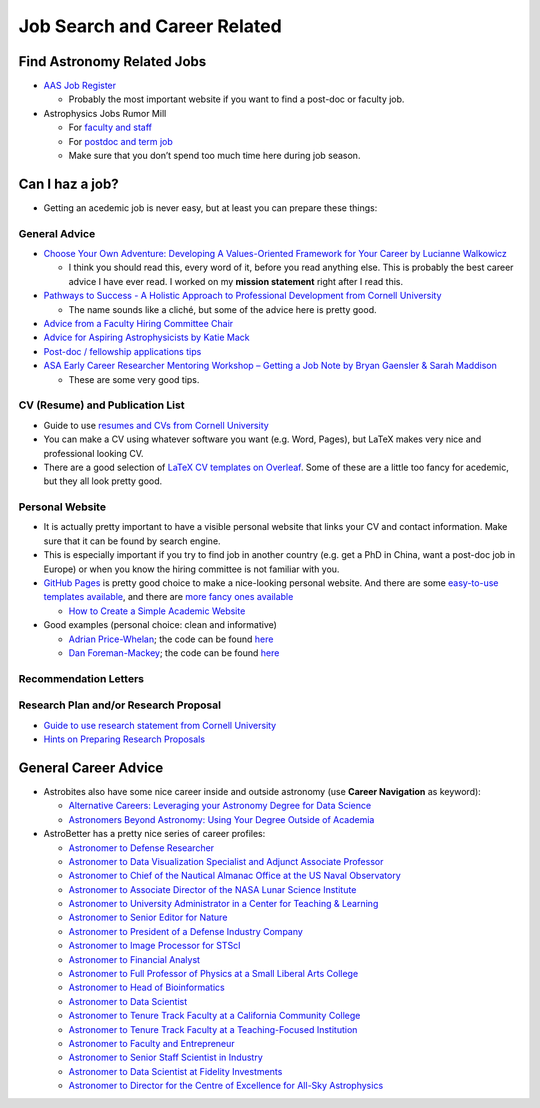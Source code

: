 Job Search and Career Related
=============================

Find Astronomy Related Jobs
---------------------------

-  `AAS Job Register <https://jobregister.aas.org/>`__

   -  Probably the most important website if you want to find a post-doc
      or faculty job.

-  Astrophysics Jobs Rumor Mill

   -  For `faculty and
      staff <http://www.astrobetter.com/wiki/Rumor+Mill+Faculty-Staff>`__
   -  For `postdoc and term
      job <http://www.astrobetter.com/wiki/Rumor+Mill>`__
   -  Make sure that you don’t spend too much time here during job
      season.

Can I haz a job?
----------------

-  Getting an acedemic job is never easy, but at least you can prepare
   these things:

General Advice
~~~~~~~~~~~~~~

-  `Choose Your Own Adventure: Developing A Values-Oriented Framework
   for Your Career by Lucianne
   Walkowicz <https://arxiv.org/abs/1805.09963>`__

   -  I think you should read this, every word of it, before you read
      anything else. This is probably the best career advice I have ever
      read. I worked on my **mission statement** right after I read
      this.

-  `Pathways to Success - A Holistic Approach to Professional
   Development from Cornell
   University <https://gradschool.cornell.edu/academic-progress/pathways-to-success/>`__

   -  The name sounds like a cliché, but some of the advice here is
      pretty good.

-  `Advice from a Faculty Hiring Committee
   Chair <https://www.astrobetter.com/blog/2017/01/19/advice-from-a-faculty-hiring-committee-chair/>`__
-  `Advice for Aspiring Astrophysicists by Katie
   Mack <http://www.astrokatie.com/solicited-advice>`__
-  `Post-doc / fellowship applications
   tips <https://ixkael.github.io/advice/job-season-tips/>`__
-  `ASA Early Career Researcher Mentoring Workshop – Getting a Job Note
   by Bryan Gaensler & Sarah
   Maddison <http://physics.uq.edu.au/ap/ecrmentoring/wp-content/uploads/2012/07/Gaensler-Maddison_ASA_ECR_workshop_GettingAJob-Notes.pdf>`__

   -  These are some very good tips.

CV (Resume) and Publication List
~~~~~~~~~~~~~~~~~~~~~~~~~~~~~~~~

-  Guide to use `resumes and CVs from Cornell
   University <https://gradschool.cornell.edu/academic-progress/pathways-to-success/prepare-for-your-career/take-action/resumes-and-cvs/>`__
-  You can make a CV using whatever software you want (e.g. Word,
   Pages), but LaTeX makes very nice and professional looking CV.
-  There are a good selection of `LaTeX CV templates on
   Overleaf <https://www.overleaf.com/gallery/tagged/cv>`__. Some of
   these are a little too fancy for acedemic, but they all look pretty
   good.

Personal Website
~~~~~~~~~~~~~~~~

-  It is actually pretty important to have a visible personal website
   that links your CV and contact information. Make sure that it can be
   found by search engine.

-  This is especially important if you try to find job in another
   country (e.g. get a PhD in China, want a post-doc job in Europe) or
   when you know the hiring committee is not familiar with you.

-  `GitHub Pages <https://pages.github.com/>`__ is pretty good choice to
   make a nice-looking personal website. And there are some `easy-to-use
   templates available <https://pages.github.com/themes/>`__, and there
   are `more fancy ones
   available <https://jekyllthemes.io/github-pages-templates>`__

   -  `How to Create a Simple Academic
      Website <https://marisacarlos.com/pages/create-simple-academic-website>`__

-  Good examples (personal choice: clean and informative)

   -  `Adrian Price-Whelan <http://adrian.pw/>`__; the code can be found
      `here <https://github.com/adrn/adrn.github.io>`__
   -  `Dan Foreman-Mackey <https://dfm.io/>`__; the code can be found
      `here <https://github.com/dfm/dfm.io>`__

Recommendation Letters
~~~~~~~~~~~~~~~~~~~~~~

Research Plan and/or Research Proposal
~~~~~~~~~~~~~~~~~~~~~~~~~~~~~~~~~~~~~~

-  `Guide to use research statement from Cornell
   University <https://gradschool.cornell.edu/academic-progress/pathways-to-success/prepare-for-your-career/take-action/research-statement/>`__
-  `Hints on Preparing Research
   Proposals <https://aas.org/grants-and-prizes/hints-preparing-research-proposals>`__

General Career Advice
---------------------

-  Astrobites also have some nice career inside and outside astronomy
   (use **Career Navigation** as keyword):

   -  `Alternative Careers: Leveraging your Astronomy Degree for Data
      Science <https://astrobites.org/2016/06/01/alternative-careers-leveraging-your-astronomy-degree-for-data-science/>`__
   -  `Astronomers Beyond Astronomy: Using Your Degree Outside of
      Academia <https://astrobites.org/2017/01/20/astronomers-beyond-astronomy-using-your-degree-outside-of-academia/>`__

-  AstroBetter has a pretty nice series of career profiles:

   -  `Astronomer to Defense
      Researcher <https://www.astrobetter.com/blog/2014/09/25/career-profiles-astronomer-to-defense-researcher/>`__
   -  `Astronomer to Data Visualization Specialist and Adjunct Associate
      Professor <https://www.astrobetter.com/blog/2014/10/02/career-profiles-astronomer-to-data-visualization-specialist-and-adjunct-associate-professor/>`__
   -  `Astronomer to Chief of the Nautical Almanac Office at the US
      Naval
      Observatory <https://www.astrobetter.com/blog/2014/09/18/career-profiles-astronomer-to-chief-of-the-nautical-almanac-office-at-the-us-naval-observatory/>`__
   -  `Astronomer to Associate Director of the NASA Lunar Science
      Institute <https://www.astrobetter.com/blog/2014/09/11/career-profiles-astronomer-to-associate-director-of-the-nasa-lunar-science-institute/>`__
   -  `Astronomer to University Administrator in a Center for Teaching &
      Learning <https://www.astrobetter.com/blog/2014/08/28/career-profiles-astronomer-to-university-administrator-in-a-center-for-teaching-learning/>`__
   -  `Astronomer to Senior Editor for
      Nature <https://www.astrobetter.com/blog/2014/09/04/career-profiles-astronomer-to-senior-editor-for-nature/>`__
   -  `Astronomer to President of a Defense Industry
      Company <https://www.astrobetter.com/blog/2014/08/14/career-profiles-astronomer-to-president-of-a-defense-industry-company/>`__
   -  `Astronomer to Image Processor for
      STScI <https://www.astrobetter.com/blog/2014/07/31/career-profiles-astronomer-to-image-processor-for-stsci/>`__
   -  `Astronomer to Financial
      Analyst <https://www.astrobetter.com/blog/2014/07/24/career-profiles-astronomer-to-financial-analyst/>`__
   -  `Astronomer to Full Professor of Physics at a Small Liberal Arts
      College <https://www.astrobetter.com/blog/2014/07/17/career-profiles-astronomer-to-full-professor-of-physics-at-a-small-liberal-arts-college/>`__
   -  `Astronomer to Head of
      Bioinformatics <https://www.astrobetter.com/blog/2014/07/10/career-profiles-astronomer-to-head-of-bioinformatics/>`__
   -  `Astronomer to Data
      Scientist <https://www.astrobetter.com/blog/2014/06/12/career-profiles-astronomer-to-data-scientist/>`__
   -  `Astronomer to Tenure Track Faculty at a California Community
      College <https://www.astrobetter.com/blog/2014/06/05/career-profiles-astronomer-to-tenure-track-faculty-at-a-california-community-college/>`__
   -  `Astronomer to Tenure Track Faculty at a Teaching-Focused
      Institution <https://www.astrobetter.com/blog/2014/05/22/career-profiles-astronomer-to-tenure-track-faculty-at-a-teaching-focused-institution/>`__
   -  `Astronomer to Faculty and
      Entrepreneur <https://www.astrobetter.com/blog/2014/05/01/career-profiles-astronomer-to-faculty-and-entrepreneur/>`__
   -  `Astronomer to Senior Staff Scientist in
      Industry <https://www.astrobetter.com/blog/2014/03/20/career-profiles-astronomer-to-senior-staff-scientist-in-industry/>`__
   -  `Astronomer to Data Scientist at Fidelity
      Investments <https://www.astrobetter.com/blog/2014/03/13/career-profiles-astronomer-to-data-scientist-at-fidelity-investments/>`__
   -  `Astronomer to Director for the Centre of Excellence for All-Sky
      Astrophysics <https://www.astrobetter.com/blog/2014/03/06/career-profiles-astronomer-to-director-for-the-centre-of-excellence-for-all-sky-astrophysics/>`__
